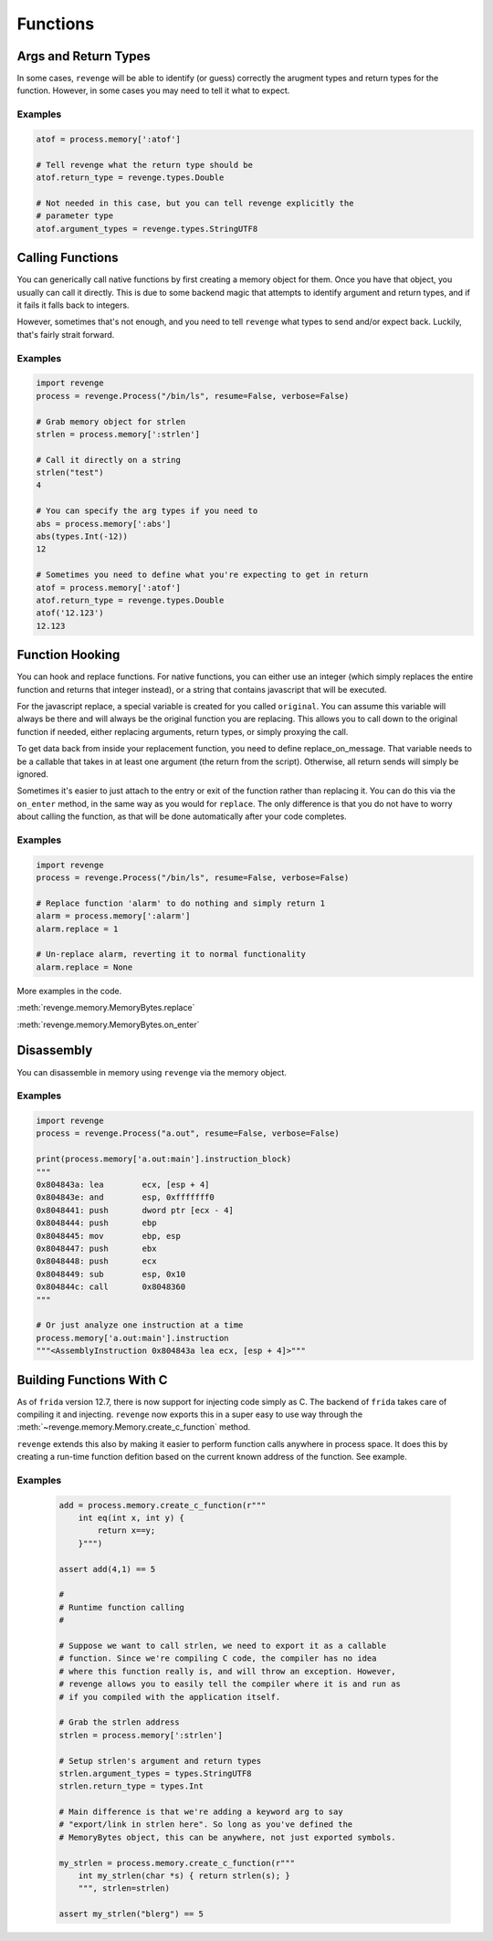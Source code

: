 =========
Functions
=========

Args and Return Types
=====================

In some cases, ``revenge`` will be able to identify (or guess) correctly the
arugment types and return types for the function. However, in some cases you
may need to tell it what to expect.

Examples
--------

.. code-block:: python3

    atof = process.memory[':atof']

    # Tell revenge what the return type should be
    atof.return_type = revenge.types.Double

    # Not needed in this case, but you can tell revenge explicitly the
    # parameter type
    atof.argument_types = revenge.types.StringUTF8


Calling Functions
=================

You can generically call native functions by first creating a memory object for
them. Once you have that object, you usually can call it directly. This is due
to some backend magic that attempts to identify argument and return types, and
if it fails it falls back to integers.

However, sometimes that's not enough, and you need to tell ``revenge`` what
types to send and/or expect back. Luckily, that's fairly strait forward.

Examples
--------

.. code-block:: python3

    import revenge
    process = revenge.Process("/bin/ls", resume=False, verbose=False)

    # Grab memory object for strlen
    strlen = process.memory[':strlen']

    # Call it directly on a string
    strlen("test")
    4

    # You can specify the arg types if you need to
    abs = process.memory[':abs']
    abs(types.Int(-12))
    12

    # Sometimes you need to define what you're expecting to get in return
    atof = process.memory[':atof']
    atof.return_type = revenge.types.Double
    atof('12.123')
    12.123

Function Hooking
================

You can hook and replace functions. For native functions, you can either use an
integer (which simply replaces the entire function and returns that integer
instead), or a string that contains javascript that will be executed.

For the javascript replace, a special variable is created for you called
``original``. You can assume this variable will always be there and will always
be the original function you are replacing. This allows you to call down to the
original function if needed, either replacing arguments, return types, or
simply proxying the call.

To get data back from inside your replacement function, you need to define
replace_on_message. That variable needs to be a callable that takes in at least
one argument (the return from the script). Otherwise, all return sends will
simply be ignored.

Sometimes it's easier to just attach to the entry or exit of the function
rather than replacing it. You can do this via the ``on_enter`` method, in the
same way as you would for ``replace``. The only difference is that you do not
have to worry about calling the function, as that will be done automatically
after your code completes.

Examples
--------

.. code-block:: python3

    import revenge
    process = revenge.Process("/bin/ls", resume=False, verbose=False)

    # Replace function 'alarm' to do nothing and simply return 1
    alarm = process.memory[':alarm']
    alarm.replace = 1

    # Un-replace alarm, reverting it to normal functionality
    alarm.replace = None

More examples in the code.

:meth:`revenge.memory.MemoryBytes.replace`

:meth:`revenge.memory.MemoryBytes.on_enter`

Disassembly
===========

You can disassemble in memory using ``revenge`` via the memory object.

Examples
--------

.. code-block:: python3

    import revenge
    process = revenge.Process("a.out", resume=False, verbose=False)

    print(process.memory['a.out:main'].instruction_block)
    """
    0x804843a: lea        ecx, [esp + 4]
    0x804843e: and        esp, 0xfffffff0
    0x8048441: push       dword ptr [ecx - 4]
    0x8048444: push       ebp
    0x8048445: mov        ebp, esp
    0x8048447: push       ebx
    0x8048448: push       ecx
    0x8048449: sub        esp, 0x10
    0x804844c: call       0x8048360
    """

    # Or just analyze one instruction at a time
    process.memory['a.out:main'].instruction
    """<AssemblyInstruction 0x804843a lea ecx, [esp + 4]>"""

Building Functions With C
=========================
As of ``frida`` version 12.7, there is now support for injecting code simply as
C. The backend of ``frida`` takes care of compiling it and injecting.
``revenge`` now exports this in a super easy to use way through the
:meth:`~revenge.memory.Memory.create_c_function` method.

``revenge`` extends this also by making it easier to perform function calls
anywhere in process space. It does this by creating a run-time function
defition based on the current known address of the function. See example.

Examples
--------

    .. code-block:: python3

        add = process.memory.create_c_function(r"""
            int eq(int x, int y) { 
                return x==y;
            }""")

        assert add(4,1) == 5

        #
        # Runtime function calling 
        #

        # Suppose we want to call strlen, we need to export it as a callable
        # function. Since we're compiling C code, the compiler has no idea
        # where this function really is, and will throw an exception. However,
        # revenge allows you to easily tell the compiler where it is and run as
        # if you compiled with the application itself.

        # Grab the strlen address
        strlen = process.memory[':strlen']

        # Setup strlen's argument and return types
        strlen.argument_types = types.StringUTF8
        strlen.return_type = types.Int

        # Main difference is that we're adding a keyword arg to say
        # "export/link in strlen here". So long as you've defined the
        # MemoryBytes object, this can be anywhere, not just exported symbols.

        my_strlen = process.memory.create_c_function(r"""
            int my_strlen(char *s) { return strlen(s); }
            """, strlen=strlen)

        assert my_strlen("blerg") == 5
